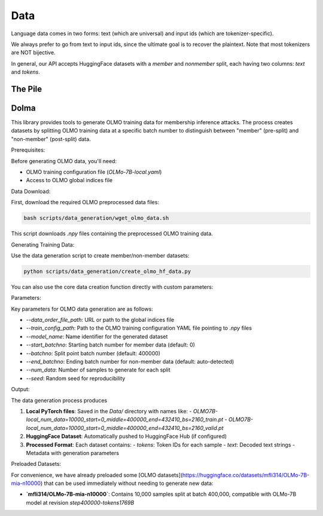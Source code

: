 Data
====

Language data comes in two forms: text (which are universal) and input ids (which are tokenizer-specific).

We always prefer to go from text to input ids, since the ultimate goal is to recover the plaintext. Note that most tokenizers are NOT bijective. 

In general, our API accepts HuggingFace datasets with a `member` and `nonmember` split, each having two columns: `text` and `tokens`.

The Pile
--------


Dolma
-------

This library provides tools to generate OLMO training data for membership inference attacks. The process creates datasets by splitting OLMO training data at a specific batch number to distinguish between "member" (pre-split) and "non-member" (post-split) data.

Prerequisites:

Before generating OLMO data, you'll need:

- OLMO training configuration file (`OLMo-7B-local.yaml`)
- Access to OLMO global indices file

Data Download:

First, download the required OLMO preprocessed data files:

.. code-block:: bash
    
    bash scripts/data_generation/wget_olmo_data.sh

This script downloads `.npy` files containing the preprocessed OLMO training data.

Generating Training Data:

Use the data generation script to create member/non-member datasets:

.. code-block:: bash

    python scripts/data_generation/create_olmo_hf_data.py

You can also use the core data creation function directly with custom parameters:

.. code-block:: bash
    python src/pandora_llm/data/create_olmo_data.py \
        --data_order_file_path "https://olmo-checkpoints.org/ai2-llm/olmo-medium/wvc30anm/train_data/global_indices.npy" \
        --train_config_path "src/pandora_llm/data/OLMo-7B-local.yaml" \
        --model_name "OLMO7B-local" \
        --batchno 400000 \
        --num_data 10000 \
        --seed 229


Parameters:

Key parameters for OLMO data generation are as follows:

- `--data_order_file_path`: URL or path to the global indices file
- `--train_config_path`: Path to the OLMO training configuration YAML file pointing to `.npy` files 
- `--model_name`: Name identifier for the generated dataset
- `--start_batchno`: Starting batch number for member data (default: 0)
- `--batchno`: Split point batch number (default: 400000)
- `--end_batchno`: Ending batch number for non-member data (default: auto-detected)
- `--num_data`: Number of samples to generate for each split
- `--seed`: Random seed for reproducibility

Output:

The data generation process produces

1. **Local PyTorch files**: Saved in the `Data/` directory with names like:
   - `OLMO7B-local_num_data=10000_start=0_middle=400000_end=432410_bs=2160_train.pt`
   - `OLMO7B-local_num_data=10000_start=0_middle=400000_end=432410_bs=2160_valid.pt`

2. **HuggingFace Dataset**: Automatically pushed to HuggingFace Hub (if configured) 

3. **Processed Format**: Each dataset contains:
   - `tokens`: Token IDs for each sample
   - `text`: Decoded text strings
   - Metadata with generation parameters

Preloaded Datasets:

For convenience, we have already preloaded some [OLMO datasets](https://huggingface.co/datasets/mfli314/OLMo-7B-mia-n10000) that can be used immediately without needing to generate new data:

- **`mfli314/OLMo-7B-mia-n10000`**: Contains 10,000 samples split at batch 400,000, compatible with OLMo-7B model at revision `step400000-tokens1769B`